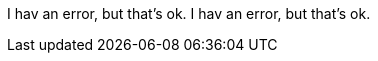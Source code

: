 I hav an error, but that's ok.
// I am a comment
// I hav an error, and it is ignored.
I hav an error, but that's ok.
